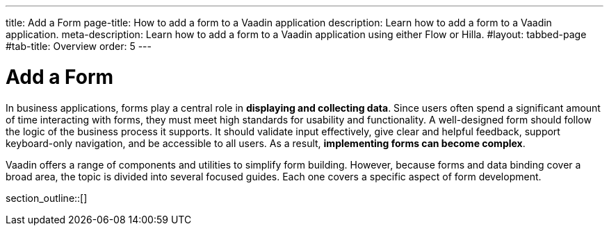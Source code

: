 ---
title: Add a Form
page-title: How to add a form to a Vaadin application 
description: Learn how to add a form to a Vaadin application.
meta-description: Learn how to add a form to a Vaadin application using either Flow or Hilla.
#layout: tabbed-page
#tab-title: Overview
order: 5
---


= Add a Form

In business applications, forms play a central role in *displaying and collecting data*. Since users often spend a significant amount of time interacting with forms, they must meet high standards for usability and functionality. A well-designed form should follow the logic of the business process it supports. It should validate input effectively, give clear and helpful feedback, support keyboard-only navigation, and be accessible to all users. As a result, *implementing forms can become complex*.

Vaadin offers a range of components and utilities to simplify form building. However, because forms and data binding cover a broad area, the topic is divided into several focused guides. Each one covers a specific aspect of form development.

section_outline::[]
